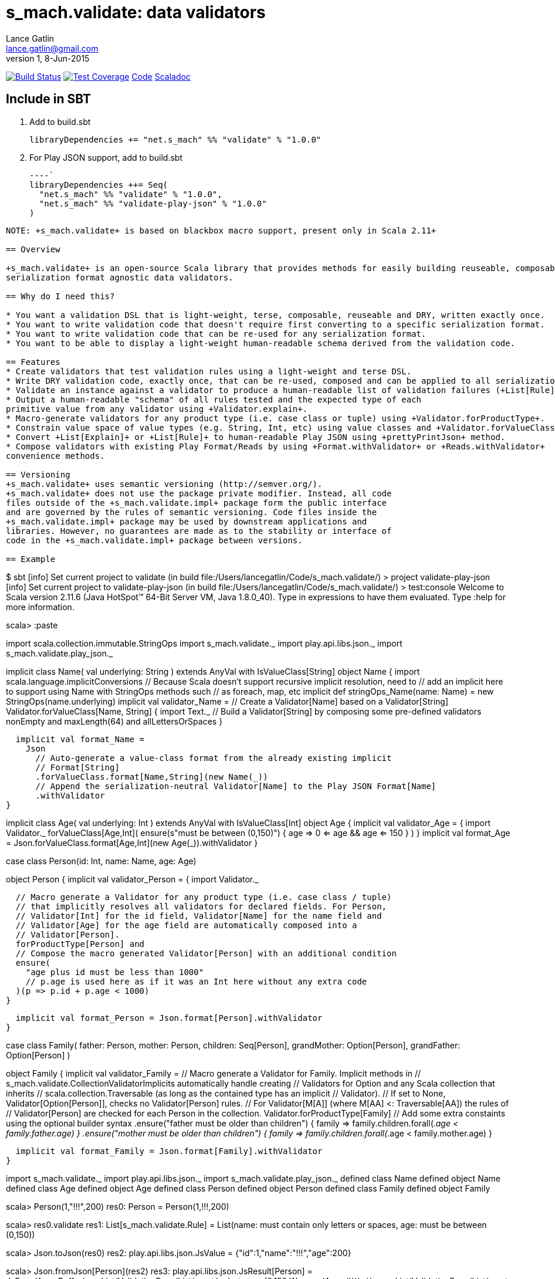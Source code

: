 = s_mach.validate: data validators
Lance Gatlin <lance.gatlin@gmail.com>
v1,8-Jun-2015
:blogpost-status: unpublished
:blogpost-categories: s_mach, scala

image:https://travis-ci.org/S-Mach/s_mach.validate.svg[Build Status, link="https://travis-ci.org/S-Mach/s_mach.validate"]  image:https://coveralls.io/repos/S-Mach/s_mach.validate/badge.png?branch=master[Test Coverage,link="https://coveralls.io/r/S-Mach/s_mach.validate"] https://github.com/S-Mach/s_mach.validate[Code] http://s-mach.github.io/s_mach.validate/#s_mach.validate.package[Scaladoc]

== Include in SBT

1. Add to +build.sbt+
+
[source,sbt,numbered]
----
libraryDependencies += "net.s_mach" %% "validate" % "1.0.0"
----
2. For Play JSON support, add to +build.sbt+
+
[source,sbt,numbered]
----`
libraryDependencies ++= Seq(
  "net.s_mach" %% "validate" % "1.0.0",
  "net.s_mach" %% "validate-play-json" % "1.0.0"
)
----
NOTE: +s_mach.validate+ is based on blackbox macro support, present only in Scala 2.11+

== Overview

+s_mach.validate+ is an open-source Scala library that provides methods for easily building reuseable, composable and
serialization format agnostic data validators.

== Why do I need this?

* You want a validation DSL that is light-weight, terse, composable, reuseable and DRY, written exactly once.
* You want to write validation code that doesn't require first converting to a specific serialization format.
* You want to write validation code that can be re-used for any serialization format.
* You want to be able to display a light-weight human-readable schema derived from the validation code.

== Features
* Create validators that test validation rules using a light-weight and terse DSL.
* Write DRY validation code, exactly once, that can be re-used, composed and can be applied to all serialization formats.
* Validate an instance against a validator to produce a human-readable list of validation failures (+List[Rule]+).
* Output a human-readable "schema" of all rules tested and the expected type of each
primitive value from any validator using +Validator.explain+.
* Macro-generate validators for any product type (i.e. case class or tuple) using +Validator.forProductType+.
* Constrain value space of value types (e.g. String, Int, etc) using value classes and +Validator.forValueClass+.
* Convert +List[Explain]+ or +List[Rule]+ to human-readable Play JSON using +prettyPrintJson+ method.
* Compose validators with existing Play Format/Reads by using +Format.withValidator+ or +Reads.withValidator+
convenience methods.

== Versioning
+s_mach.validate+ uses semantic versioning (http://semver.org/).
+s_mach.validate+ does not use the package private modifier. Instead, all code
files outside of the +s_mach.validate.impl+ package form the public interface
and are governed by the rules of semantic versioning. Code files inside the
+s_mach.validate.impl+ package may be used by downstream applications and
libraries. However, no guarantees are made as to the stability or interface of
code in the +s_mach.validate.impl+ package between versions.

== Example

----
$ sbt
[info] Set current project to validate (in build file:/Users/lancegatlin/Code/s_mach.validate/)
> project validate-play-json
[info] Set current project to validate-play-json (in build file:/Users/lancegatlin/Code/s_mach.validate/)
> test:console
Welcome to Scala version 2.11.6 (Java HotSpot(TM) 64-Bit Server VM, Java 1.8.0_40).
Type in expressions to have them evaluated.
Type :help for more information.

scala> :paste
// Entering paste mode (ctrl-D to finish)

import scala.collection.immutable.StringOps
import s_mach.validate._
import play.api.libs.json._
import s_mach.validate.play_json._

// Use Scala value-class to restrict the value space of String
// Name can be treated as String in code
// See http://docs.scala-lang.org/overviews/core/value-classes.html
implicit class Name(
  val underlying: String
) extends AnyVal with IsValueClass[String]
object Name {
  import scala.language.implicitConversions
  // Because Scala doesn't support recursive implicit resolution, need to
  // add an implicit here to support using Name with StringOps methods such
  // as foreach, map, etc
  implicit def stringOps_Name(name: Name) = new StringOps(name.underlying)
  implicit val validator_Name =
    // Create a Validator[Name] based on a Validator[String]
    Validator.forValueClass[Name, String] {
      import Text._
      // Build a Validator[String] by composing some pre-defined validators
      nonEmpty and maxLength(64) and allLettersOrSpaces
    }

  implicit val format_Name =
    Json
      // Auto-generate a value-class format from the already existing implicit
      // Format[String]
      .forValueClass.format[Name,String](new Name(_))
      // Append the serialization-neutral Validator[Name] to the Play JSON Format[Name]
      .withValidator
}

implicit class Age(
  val underlying: Int
) extends AnyVal with IsValueClass[Int]
object Age {
  implicit val validator_Age = {
    import Validator._
    forValueClass[Age,Int](
      ensure(s"must be between (0,150)") { age =>
        0 <= age && age <= 150
      }
    )
  }
  implicit val format_Age =
    Json.forValueClass.format[Age,Int](new Age(_)).withValidator
}

case class Person(id: Int, name: Name, age: Age)

object Person {
  implicit val validator_Person = {
    import Validator._

    // Macro generate a Validator for any product type (i.e. case class / tuple)
    // that implicitly resolves all validators for declared fields. For Person,
    // Validator[Int] for the id field, Validator[Name] for the name field and
    // Validator[Age] for the age field are automatically composed into a
    // Validator[Person].
    forProductType[Person] and
    // Compose the macro generated Validator[Person] with an additional condition
    ensure(
      "age plus id must be less than 1000"
      // p.age is used here as if it was an Int here without any extra code
    )(p => p.id + p.age < 1000)
  }

  implicit val format_Person = Json.format[Person].withValidator
}

case class Family(
  father: Person,
  mother: Person,
  children: Seq[Person],
  grandMother: Option[Person],
  grandFather: Option[Person]
)

object Family {
  implicit val validator_Family =
    // Macro generate a Validator for Family. Implicit methods in
    // s_mach.validate.CollectionValidatorImplicits automatically handle creating
    // Validators for Option and any Scala collection that inherits
    // scala.collection.Traversable (as long as the contained type has an implicit
    // Validator).
    // If set to None, Validator[Option[Person]], checks no Validator[Person] rules.
    // For Validator[M[A]] (where M[AA] <: Traversable[AA]) the rules of
    // Validator[Person] are checked for each Person in the collection.
    Validator.forProductType[Family]
      // Add some extra constaints using the optional builder syntax
      .ensure("father must be older than children") { family =>
        family.children.forall(_.age < family.father.age)
      }
      .ensure("mother must be older than children") { family =>
        family.children.forall(_.age < family.mother.age)
      }

  implicit val format_Family = Json.format[Family].withValidator
}

// Exiting paste mode, now interpreting.

import s_mach.validate._
import play.api.libs.json._
import s_mach.validate.play_json._
defined class Name
defined object Name
defined class Age
defined object Age
defined class Person
defined object Person
defined class Family
defined object Family

scala> Person(1,"!!!",200)
res0: Person = Person(1,!!!,200)

scala> res0.validate
res1: List[s_mach.validate.Rule] = List(name: must contain only letters or spaces, age: must be between (0,150))

scala> Json.toJson(res0)
res2: play.api.libs.json.JsValue = {"id":1,"name":"!!!","age":200}

scala> Json.fromJson[Person](res2)
res3: play.api.libs.json.JsResult[Person] = JsError(ArrayBuffer((/age,List(ValidationError(List(must be between (0,150)),WrappedArray()))), (/name,List(ValidationError(List(must contain only letters or spaces),WrappedArray())))))

scala> validator[Person].explain.prettyPrintJson
res4: String =
{
  "this" : "age plus id must be less than 1000",
  "id" : [ "must be integer" ],
  "name" : [ "must be string", "must not be empty", "must not be longer than 64 characters", "must contain only letters or spaces" ],
  "age" : [ "must be integer", "must be between (0,150)" ]
}

scala> validator[Name].explain.prettyPrintJson
res5: String = [ "must be string", "must not be empty", "must not be longer than 64 characters", "must contain only letters or spaces" ]

scala> println(validator[Family].explain.prettyPrintJson)
{
  "this" : [ "father must be older than children", "mother must be older than children" ],
  "father" : {
    "this" : "age plus id must be less than 1000",
    "id" : [ "must be integer" ],
    "name" : [ "must be string", "must not be empty", "must not be longer than 64 characters", "must contain only letters or spaces" ],
    "age" : [ "must be integer", "must be between (0,150)" ]
  },
  "mother" : {
    "this" : "age plus id must be less than 1000",
    "id" : [ "must be integer" ],
    "name" : [ "must be string", "must not be empty", "must not be longer than 64 characters", "must contain only letters or spaces" ],
    "age" : [ "must be integer", "must be between (0,150)" ]
  },
  "children" : {
    "this" : "must be array of zero or more members",
    "member" : {
      "this" : "age plus id must be less than 1000",
      "id" : [ "must be integer" ],
      "name" : [ "must be string", "must not be empty", "must not be longer than 64 characters", "must contain only letters or spaces" ],
      "age" : [ "must be integer", "must be between (0,150)" ]
    }
  },
  "grandMother" : {
    "this" : [ "optional", "age plus id must be less than 1000" ],
    "id" : [ "must be integer" ],
    "name" : [ "must be string", "must not be empty", "must not be longer than 64 characters", "must contain only letters or spaces" ],
    "age" : [ "must be integer", "must be between (0,150)" ]
  },
  "grandFather" : {
    "this" : [ "optional", "age plus id must be less than 1000" ],
    "id" : [ "must be integer" ],
    "name" : [ "must be string", "must not be empty", "must not be longer than 64 characters", "must contain only letters or spaces" ],
    "age" : [ "must be integer", "must be between (0,150)" ]
  }
}

----
